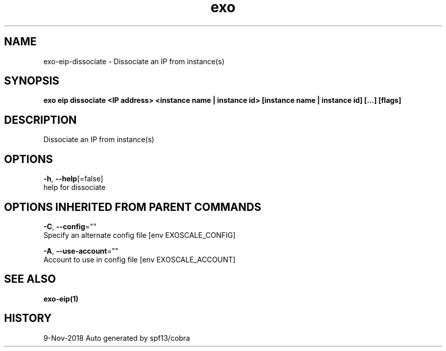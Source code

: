 .TH "exo" "1" "Nov 2018" "Auto generated by spf13/cobra" "" 
.nh
.ad l


.SH NAME
.PP
exo\-eip\-dissociate \- Dissociate an IP from instance(s)


.SH SYNOPSIS
.PP
\fBexo eip dissociate <IP address> <instance name | instance id> [instance name | instance id] [...] [flags]\fP


.SH DESCRIPTION
.PP
Dissociate an IP from instance(s)


.SH OPTIONS
.PP
\fB\-h\fP, \fB\-\-help\fP[=false]
    help for dissociate


.SH OPTIONS INHERITED FROM PARENT COMMANDS
.PP
\fB\-C\fP, \fB\-\-config\fP=""
    Specify an alternate config file [env EXOSCALE\_CONFIG]

.PP
\fB\-A\fP, \fB\-\-use\-account\fP=""
    Account to use in config file [env EXOSCALE\_ACCOUNT]


.SH SEE ALSO
.PP
\fBexo\-eip(1)\fP


.SH HISTORY
.PP
9\-Nov\-2018 Auto generated by spf13/cobra
